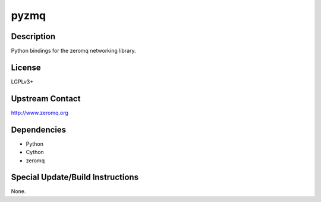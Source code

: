 pyzmq
=====

Description
-----------

Python bindings for the zeromq networking library.

License
-------

LGPLv3+

.. _upstream_contact:

Upstream Contact
----------------

http://www.zeromq.org

Dependencies
------------

-  Python
-  Cython
-  zeromq

.. _special_updatebuild_instructions:

Special Update/Build Instructions
---------------------------------

None.
